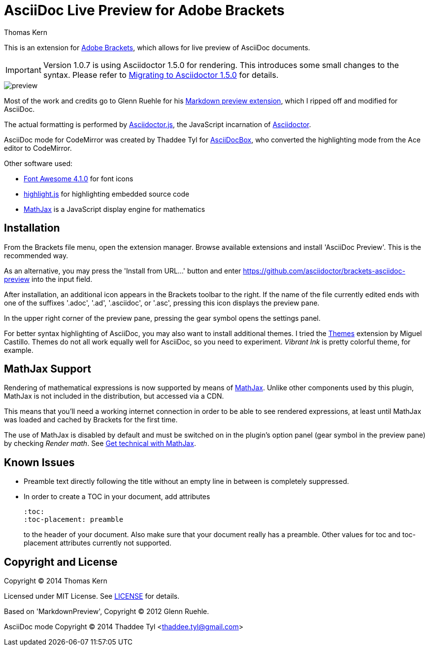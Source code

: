 = AsciiDoc Live Preview for Adobe Brackets
Thomas Kern
:idprefix:
:idseparator: -


This is an extension for http://brackets.io[Adobe Brackets],
which allows for live preview of AsciiDoc documents.

IMPORTANT: Version 1.0.7 is using Asciidoctor 1.5.0 for rendering. This introduces
some small changes to the syntax. Please refer to http://asciidoctor.org/docs/migration/[Migrating to Asciidoctor 1.5.0]
for details.

image::preview.jpg[]

Most of the work and credits go to Glenn Ruehle for his 
https://github.com/gruehle/MarkdownPreview[Markdown preview extension],
which I ripped off and modified for AsciiDoc.

The actual formatting is performed by
https://github.com/asciidoctor/asciidoctor.js[Asciidoctor.js],
the JavaScript incarnation of http://asciidoctor.org/[Asciidoctor].

AsciiDoc mode for CodeMirror was created by 
Thaddee Tyl for https://github.com/espadrine/AsciiDocBox[AsciiDocBox], who
converted the highlighting mode from the Ace editor to CodeMirror.


Other software used:

* http://fortawesome.github.io/Font-Awesome/[Font Awesome 4.1.0] for font icons
* http://highlightjs.org/[highlight.js] for highlighting embedded source code
* http://www.mathjax.org/[MathJax] is a JavaScript display engine for mathematics


== Installation

From the Brackets file menu, open the extension manager. Browse available extensions and install 'AsciiDoc Preview'.
This is the recommended way.

As an alternative, you may press the 'Install from URL...' button and
enter https://github.com/asciidoctor/brackets-asciidoc-preview[] into the input field.

After installation, an additional icon appears in the Brackets toolbar to the right. If the name of the file currently edited 
ends with one of the suffixes '.adoc', '.ad', '.asciidoc', or '.asc', pressing this icon displays the preview pane.

In the upper right corner of the preview pane, pressing the gear symbol opens the settings panel.

For better syntax highlighting of AsciiDoc, you may also want to install additional themes. I tried the 
https://github.com/MiguelCastillo[Themes] extension by Miguel Castillo. Themes do not all work equally
well for AsciiDoc, so you need to experiment. _Vibrant Ink_ is pretty colorful theme, for example.

== MathJax Support

Rendering of mathematical expressions is now supported by means of http://www.mathjax.org/[MathJax].
Unlike other components used by this plugin, MathJax is not included in the distribution,
but accessed via a CDN.

This means that you'll need a working internet connection in order to be able to see rendered expressions,
at least until MathJax was loaded and cached by Brackets for the first time.

The use of MathJax is disabled by default and must be switched on in the plugin's option panel (gear symbol in the preview pane)
by checking _Render math_. See http://asciidoctor.org/news/2014/08/12/asciidoctor-1-5-0-released/#spotlight-mathjax[Get technical with MathJax].

== Known Issues

* Preamble text directly following the title without an empty line in between is completely suppressed.
* In order to create
a TOC in your document, add attributes
+
----
:toc: 
:toc-placement: preamble
----
to the header of your document. Also make sure that your document
really has a preamble. Other values for +toc+ and +toc-placement+
attributes currently not supported.


== Copyright and License

Copyright (C) 2014 Thomas Kern

Licensed under MIT License. See https://raw.githubusercontent.com/nerk/asciidoc-brackets-preview/master/LICENSE.txt[LICENSE] for details.

Based on 'MarkdownPreview', Copyright (C) 2012 Glenn Ruehle.

AsciiDoc mode Copyright (C) 2014 Thaddee Tyl <thaddee.tyl@gmail.com>


